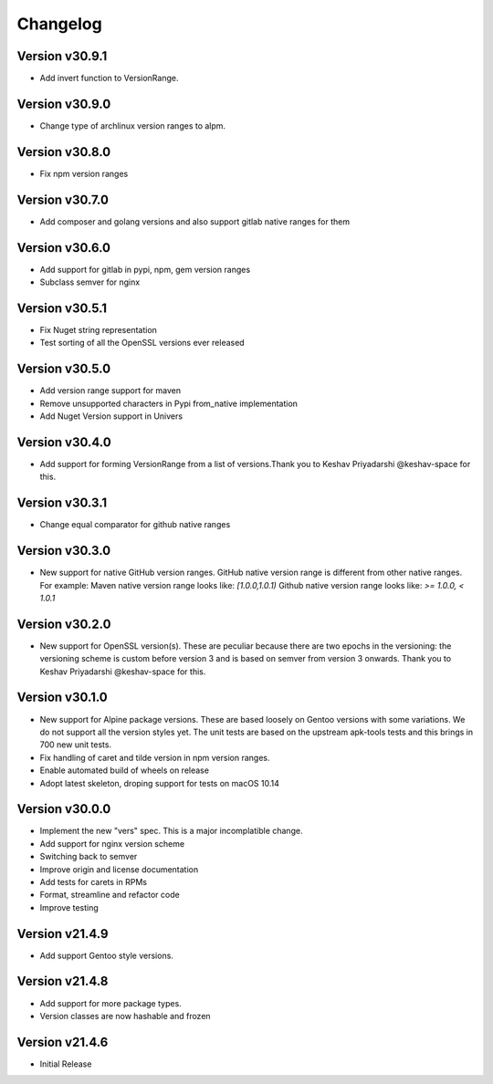 Changelog
=========


Version v30.9.1
----------------

- Add invert function to VersionRange.


Version v30.9.0
----------------

- Change type of archlinux version ranges to alpm.


Version v30.8.0
----------------

- Fix npm version ranges


Version v30.7.0
----------------

- Add composer and golang versions and also support gitlab native ranges for them


Version v30.6.0
----------------

- Add support for gitlab in pypi, npm, gem version ranges
- Subclass semver for nginx


Version v30.5.1
----------------

- Fix Nuget string representation
- Test sorting of all the OpenSSL versions ever released


Version v30.5.0
----------------

- Add version range support for maven
- Remove unsupported characters in Pypi from_native implementation
- Add Nuget Version support in Univers


Version v30.4.0
----------------

- Add support for forming VersionRange from a list of versions.Thank you 
  to Keshav Priyadarshi @keshav-space for this.


Version v30.3.1
----------------

- Change equal comparator for github native ranges


Version v30.3.0
----------------

- New support for native GitHub version ranges. GitHub native version range is different from
  other native ranges. For example:
  Maven native version range looks like:
  `[1.0.0,1.0.1)`
  Github native version range looks like:
  `>= 1.0.0, < 1.0.1`


Version v30.2.0
----------------

- New support for OpenSSL version(s). These are peculiar because there are two
  epochs in the versioning: the versioning scheme is custom before version 3
  and is based on semver from version 3 onwards. Thank you to Keshav Priyadarshi
  @keshav-space for this.


Version v30.1.0
-----------------

- New support for Alpine package versions. These are based loosely on Gentoo
  versions with some variations. We do not support all the version styles yet.
  The unit tests are based on the upstream apk-tools tests and this brings in
  700 new unit tests.
- Fix handling of caret and tilde version in npm version ranges.
- Enable automated build of wheels on release
- Adopt latest skeleton, droping support for tests on macOS 10.14


Version v30.0.0
-----------------

- Implement the new "vers" spec. This is a major incomplatible change.
- Add support for nginx version scheme
- Switching back to semver
- Improve origin and license documentation
- Add tests for carets in RPMs
- Format, streamline and refactor code
- Improve testing


Version v21.4.9
-----------------

- Add support Gentoo style versions. 


Version v21.4.8
-----------------

- Add support for more package types.
- Version classes are now hashable and frozen


Version v21.4.6
-----------------

- Initial Release
